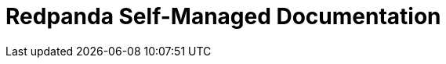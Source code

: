 = Redpanda Self-Managed Documentation
:page-role: component-home-v2
:description: Home page for the Redpanda docs site.

